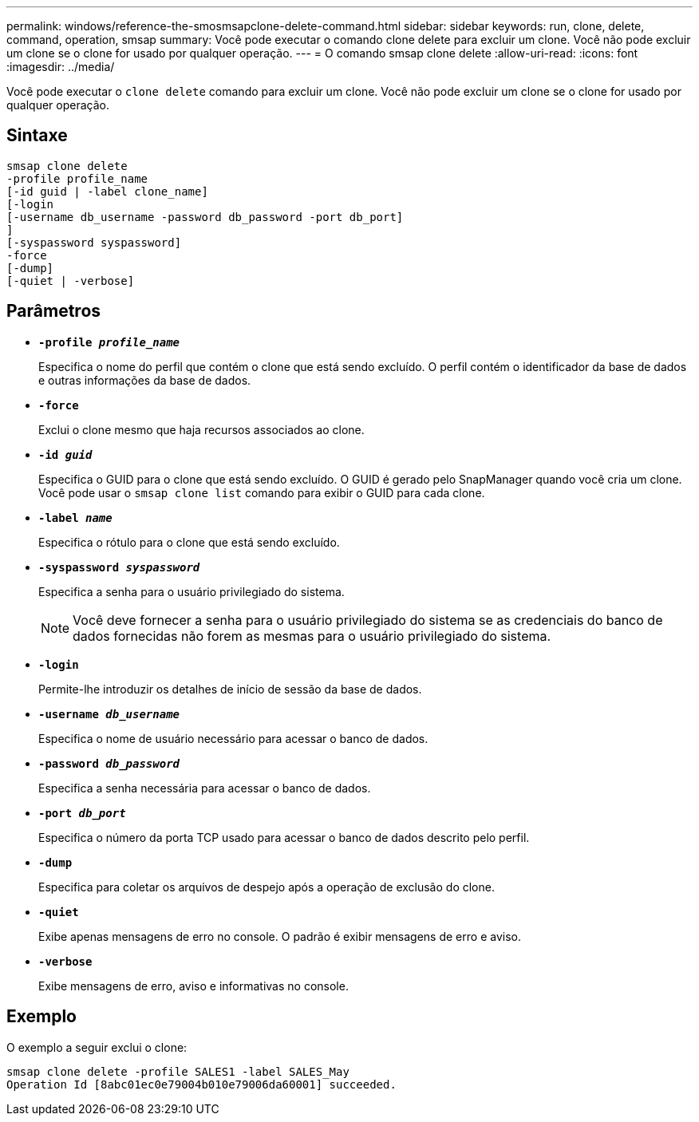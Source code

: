 ---
permalink: windows/reference-the-smosmsapclone-delete-command.html 
sidebar: sidebar 
keywords: run, clone, delete, command, operation, smsap 
summary: Você pode executar o comando clone delete para excluir um clone. Você não pode excluir um clone se o clone for usado por qualquer operação. 
---
= O comando smsap clone delete
:allow-uri-read: 
:icons: font
:imagesdir: ../media/


[role="lead"]
Você pode executar o `clone delete` comando para excluir um clone. Você não pode excluir um clone se o clone for usado por qualquer operação.



== Sintaxe

[listing]
----

smsap clone delete
-profile profile_name
[-id guid | -label clone_name]
[-login
[-username db_username -password db_password -port db_port]
]
[-syspassword syspassword]
-force
[-dump]
[-quiet | -verbose]
----


== Parâmetros

* *`-profile _profile_name_`*
+
Especifica o nome do perfil que contém o clone que está sendo excluído. O perfil contém o identificador da base de dados e outras informações da base de dados.

* *`-force`*
+
Exclui o clone mesmo que haja recursos associados ao clone.

* *`-id _guid_`*
+
Especifica o GUID para o clone que está sendo excluído. O GUID é gerado pelo SnapManager quando você cria um clone. Você pode usar o `smsap clone list` comando para exibir o GUID para cada clone.

* *`-label _name_`*
+
Especifica o rótulo para o clone que está sendo excluído.

* *`-syspassword _syspassword_`*
+
Especifica a senha para o usuário privilegiado do sistema.

+

NOTE: Você deve fornecer a senha para o usuário privilegiado do sistema se as credenciais do banco de dados fornecidas não forem as mesmas para o usuário privilegiado do sistema.

* *`-login`*
+
Permite-lhe introduzir os detalhes de início de sessão da base de dados.

* *`-username _db_username_`*
+
Especifica o nome de usuário necessário para acessar o banco de dados.

* *`-password _db_password_`*
+
Especifica a senha necessária para acessar o banco de dados.

* *`-port _db_port_`*
+
Especifica o número da porta TCP usado para acessar o banco de dados descrito pelo perfil.

* *`-dump`*
+
Especifica para coletar os arquivos de despejo após a operação de exclusão do clone.

* *`-quiet`*
+
Exibe apenas mensagens de erro no console. O padrão é exibir mensagens de erro e aviso.

* *`-verbose`*
+
Exibe mensagens de erro, aviso e informativas no console.





== Exemplo

O exemplo a seguir exclui o clone:

[listing]
----
smsap clone delete -profile SALES1 -label SALES_May
Operation Id [8abc01ec0e79004b010e79006da60001] succeeded.
----